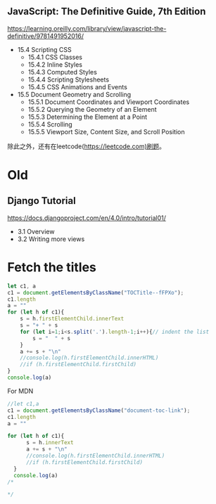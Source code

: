 #+LATEX: \begin{mybox}
** JavaScript: The Definitive Guide, 7th Edition
#+LATEX: \tcblower{}
https://learning.oreilly.com/library/view/javascript-the-definitive/9781491952016/
#+LATEX: \end{mybox}\begin{myitems}
+ 15.4 Scripting CSS
  + 15.4.1 CSS Classes
  + 15.4.2 Inline Styles
  + 15.4.3 Computed Styles
  + 15.4.4 Scripting Stylesheets
  + 15.4.5 CSS Animations and Events
+ 15.5 Document Geometry and Scrolling
  + 15.5.1 Document Coordinates and Viewport Coordinates
  + 15.5.2 Querying the Geometry of an Element
  + 15.5.3 Determining the Element at a Point
  + 15.5.4 Scrolling
  + 15.5.5 Viewport Size, Content Size, and Scroll Position
#+LATEX: \end{myitems}

除此之外，还有在leetcode(https://leetcode.com)刷题。

* Old
#+LATEX: \begin{mybox}
** Django Tutorial
#+LATEX: \tcblower{}
https://docs.djangoproject.com/en/4.0/intro/tutorial01/
#+LATEX: \end{mybox}\begin{myitems}
+ 3.1 Overview
+ 3.2 Writing more views
#+LATEX: \end{myitems}
* Fetch the titles

#+begin_src js
  let c1, a
  c1 = document.getElementsByClassName("TOCTitle--fFPXo");
  c1.length
  a = ""
  for (let h of c1){
      s = h.firstElementChild.innerText
      s = "+ " + s
      for (let i=1;i<s.split('.').length-1;i++){// indent the list
          s = "  " + s
      }
      a += s + "\n"
      //console.log(h.firstElementChild.innerHTML)
      //if (h.firstElementChild.firstChild)
  }
  console.log(a)
#+end_src


For MDN
#+begin_src js
  //let c1,a
  c1 = document.getElementsByClassName("document-toc-link");
  c1.length
  a = ""

  for (let h of c1){
        s = h.innerText
        a += s + "\n"
        //console.log(h.firstElementChild.innerHTML)
        //if (h.firstElementChild.firstChild)
    }
    console.log(a)
  /*  

  ,*/
#+end_src

